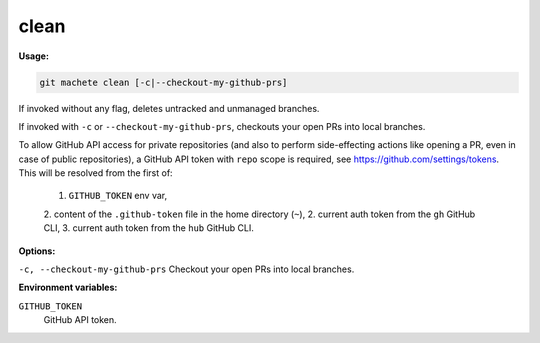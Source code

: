 .. _clean:

clean
----
**Usage:**

.. code-block:: shell

    git machete clean [-c|--checkout-my-github-prs]

If invoked without any flag, deletes untracked and unmanaged branches.

If invoked with ``-c`` or ``--checkout-my-github-prs``, checkouts your open PRs into local branches.

To allow GitHub API access for private repositories (and also to perform side-effecting actions like opening a PR, even in case of public repositories),
a GitHub API token with ``repo`` scope is required, see https://github.com/settings/tokens. This will be resolved from the first of:

    1. ``GITHUB_TOKEN`` env var,
    2. content of the ``.github-token`` file in the home directory (``~``),
    2. current auth token from the ``gh`` GitHub CLI,
    3. current auth token from the ``hub`` GitHub CLI.

**Options:**

``-c, --checkout-my-github-prs``    Checkout your open PRs into local branches.

**Environment variables:**

``GITHUB_TOKEN``
    GitHub API token.
